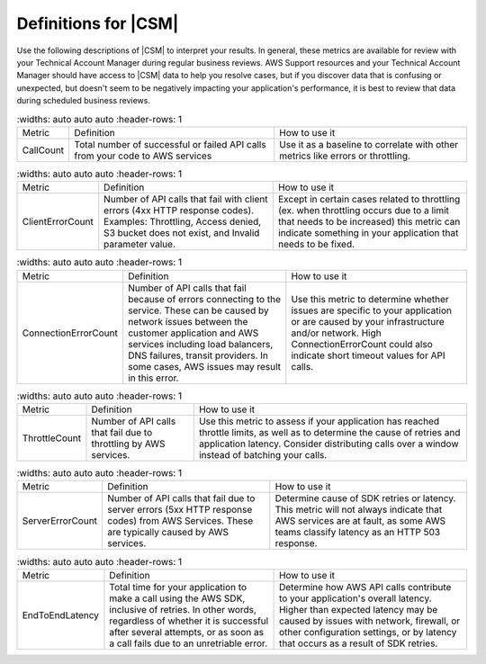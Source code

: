 .. Copyright 2010-2018 Amazon.com, Inc. or its affiliates. All Rights Reserved.

   This work is licensed under a Creative Commons Attribution-NonCommercial-ShareAlike 4.0
   International License (the "License"). You may not use this file except in compliance with the
   License. A copy of the License is located at http://creativecommons.org/licenses/by-nc-sa/4.0/.

   This file is distributed on an "AS IS" BASIS, WITHOUT WARRANTIES OR CONDITIONS OF ANY KIND,
   either express or implied. See the License for the specific language governing permissions and
   limitations under the License.

.. _define_metrics:

#####################
Definitions for |CSM|
#####################

.. meta::
   :description: Configure an agent for |CSM| for Enterprise Support with the |sdk|.
   :keywords: |sdk|, |CSM| for Enterprise Support with |language|, use |language| to monitor AWS Services

Use the following descriptions of |CSM| to interpret your results.
In general, these metrics are available for review with your
Technical Account Manager during regular business reviews.
AWS Support resources and your Technical Account Manager
should have access to |CSM| data to help you resolve cases,
but if you discover data that is confusing or unexpected,
but doesn't seem to be negatively impacting your application's performance,
it is best to review that data during scheduled business reviews.

.. list-table::
   :widths: auto auto auto
   :header-rows: 1

  * - Metric
    - Definition
    - How to use it

  * - CallCount
    - Total number of successful or failed API calls from your code to AWS services
    - Use it as a baseline to correlate with other metrics like errors or throttling.

.. list-table::
   :widths: auto auto auto
   :header-rows: 1

  * - Metric
    - Definition
    - How to use it
      
  * - ClientErrorCount
    - Number of API calls that fail with client errors (4xx HTTP response codes).
      Examples: Throttling, Access denied, S3 bucket does not exist, and Invalid parameter value.
    - Except in certain cases related to throttling
      (ex. when throttling occurs due to a limit that needs to be increased)
      this metric can indicate something in your application that needs to be fixed.

.. list-table::
   :widths: auto auto auto
   :header-rows: 1

  * - Metric
    - Definition
    - How to use it

  * - ConnectionErrorCount
    - Number of API calls that fail because of errors connecting to the service.
      These can be caused by network issues between the customer application
      and AWS services including load balancers, DNS failures, transit providers.
      In some cases, AWS issues may result in this error.
    - Use this metric to determine whether issues are specific to your application
      or are caused by your infrastructure and/or network.
      High ConnectionErrorCount could also indicate short timeout values for API calls.

.. list-table::
   :widths: auto auto auto
   :header-rows: 1

  * - Metric
    - Definition
    - How to use it

  * - ThrottleCount
    - Number of API calls that fail due to throttling by AWS services.
    - Use this metric to assess if your application has reached throttle limits,
      as well as to determine the cause of retries and application latency.
      Consider distributing calls over a window instead of batching your calls.

.. list-table::
   :widths: auto auto auto
   :header-rows: 1

  * - Metric
    - Definition
    - How to use it

  * - ServerErrorCount
    - Number of API calls that fail due to server errors (5xx HTTP response codes) from AWS Services.
      These are typically caused by AWS services.
    - Determine cause of SDK retries or latency.
      This metric will not always indicate that AWS services are at fault,
      as some AWS teams classify latency as an HTTP 503 response.

.. list-table::
   :widths: auto auto auto
   :header-rows: 1

  * - Metric
    - Definition
    - How to use it

  * - EndToEndLatency
    - Total time for your application to make a call using the AWS SDK,
      inclusive of retries.
      In other words, regardless of whether it is successful after several attempts,
      or as soon as a call fails due to an unretriable error.
    - Determine how AWS API calls contribute to your application's overall latency.
      Higher than expected latency may be caused by issues with network, firewall,
      or other configuration settings, or by latency that occurs as a result of SDK retries. 
